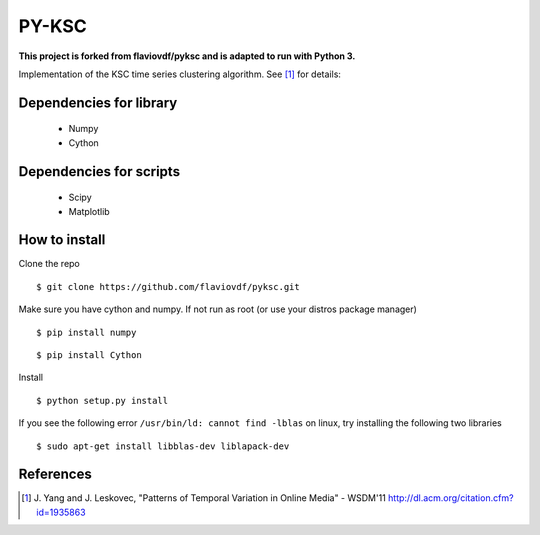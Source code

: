 PY-KSC
======

**This project is forked from flaviovdf/pyksc and is adapted to run with Python 3.**

Implementation of the KSC time series clustering algorithm.
See [1]_ for details:

Dependencies for library
------------------------
   * Numpy
   * Cython

Dependencies for scripts
------------------------
   * Scipy
   * Matplotlib

How to install
--------------

Clone the repo

::

$ git clone https://github.com/flaviovdf/pyksc.git

Make sure you have cython and numpy. If not run as root (or use your distros package manager)

::

$ pip install numpy

::

$ pip install Cython

Install

::

$ python setup.py install

If you see the following error ``/usr/bin/ld: cannot find -lblas`` on linux, try installing the following two libraries 

::

$ sudo apt-get install libblas-dev liblapack-dev



References
----------
.. [1] J. Yang and J. Leskovec, 
   "Patterns of Temporal Variation in Online Media" - WSDM'11  
   http://dl.acm.org/citation.cfm?id=1935863
